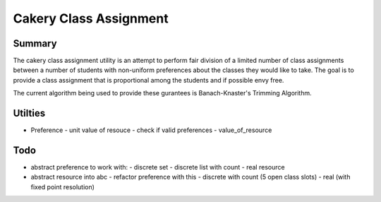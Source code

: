 ============================================================
Cakery Class Assignment
============================================================

------------------------------------------------------------
Summary
------------------------------------------------------------

The cakery class assignment utility is an attempt to
perform fair division of a limited number of class
assignments between a number of students with non-uniform
preferences about the classes they would like to take. The
goal is to provide a class assignment that is proportional
among the students and if possible envy free.

The current algorithm being used to provide these gurantees
is Banach-Knaster's Trimming Algorithm.

------------------------------------------------------------
Utilties
------------------------------------------------------------

* Preference
  - unit value of resouce
  - check if valid preferences
  - value_of_resource

------------------------------------------------------------
Todo
------------------------------------------------------------

* abstract preference to work with:
  - discrete set
  - discrete list with count
  - real resource

* abstract resource into abc
  - refactor preference with this
  - discrete with count (5 open class slots)
  - real (with fixed point resolution)

